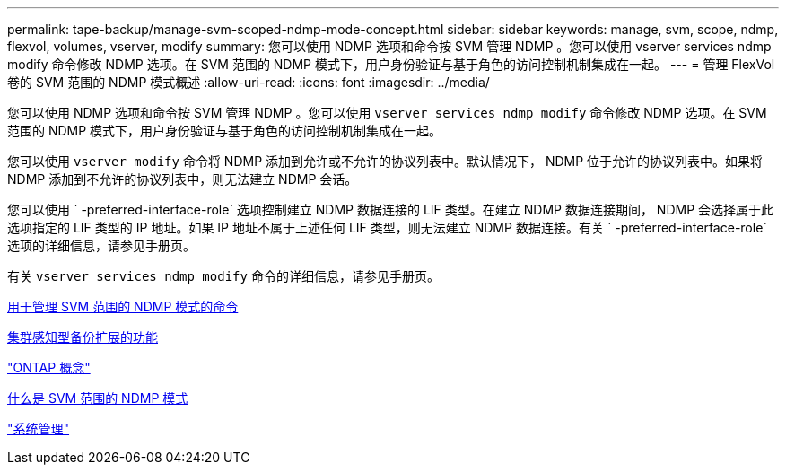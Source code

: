 ---
permalink: tape-backup/manage-svm-scoped-ndmp-mode-concept.html 
sidebar: sidebar 
keywords: manage, svm, scope, ndmp, flexvol, volumes, vserver, modify 
summary: 您可以使用 NDMP 选项和命令按 SVM 管理 NDMP 。您可以使用 vserver services ndmp modify 命令修改 NDMP 选项。在 SVM 范围的 NDMP 模式下，用户身份验证与基于角色的访问控制机制集成在一起。 
---
= 管理 FlexVol 卷的 SVM 范围的 NDMP 模式概述
:allow-uri-read: 
:icons: font
:imagesdir: ../media/


[role="lead"]
您可以使用 NDMP 选项和命令按 SVM 管理 NDMP 。您可以使用 `vserver services ndmp modify` 命令修改 NDMP 选项。在 SVM 范围的 NDMP 模式下，用户身份验证与基于角色的访问控制机制集成在一起。

您可以使用 `vserver modify` 命令将 NDMP 添加到允许或不允许的协议列表中。默认情况下， NDMP 位于允许的协议列表中。如果将 NDMP 添加到不允许的协议列表中，则无法建立 NDMP 会话。

您可以使用 ` -preferred-interface-role` 选项控制建立 NDMP 数据连接的 LIF 类型。在建立 NDMP 数据连接期间， NDMP 会选择属于此选项指定的 LIF 类型的 IP 地址。如果 IP 地址不属于上述任何 LIF 类型，则无法建立 NDMP 数据连接。有关 ` -preferred-interface-role` 选项的详细信息，请参见手册页。

有关 `vserver services ndmp modify` 命令的详细信息，请参见手册页。

xref:commands-manage-svm-scoped-ndmp-reference.adoc[用于管理 SVM 范围的 NDMP 模式的命令]

xref:cluster-aware-backup-extension-concept.adoc[集群感知型备份扩展的功能]

link:../concepts/index.html["ONTAP 概念"]

xref:svm-scoped-ndmp-mode-concept.adoc[什么是 SVM 范围的 NDMP 模式]

link:../system-admin/index.html["系统管理"]
